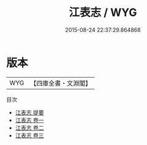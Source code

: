 #+TITLE: 江表志 / WYG
#+DATE: 2015-08-24 22:37:29.864868
* 版本
 |       WYG|【四庫全書・文淵閣】|
目次
 - [[file:KR2i0011_000.txt::000-1a][江表志 提要]]
 - [[file:KR2i0011_001.txt::001-1a][江表志 卷一]]
 - [[file:KR2i0011_002.txt::002-1a][江表志 卷二]]
 - [[file:KR2i0011_003.txt::003-1a][江表志 卷三]]
